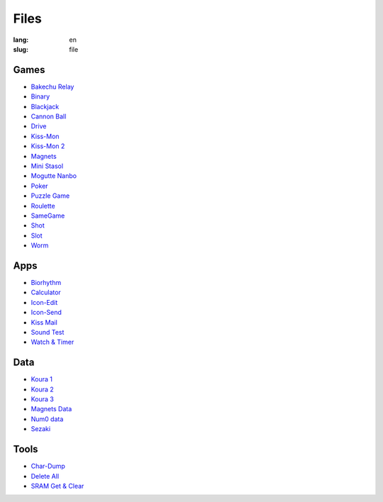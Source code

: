 Files
=====

:lang: en
:slug: file

Games
-----

* `Bakechu Relay <{filename}bakechu-relay.rst>`_
* `Binary <{filename}binary.rst>`_
* `Blackjack <{filename}blackjack.rst>`_
* `Cannon Ball <{filename}cannon-ball.rst>`_
* `Drive <{filename}drive.rst>`_
* `Kiss-Mon <{filename}kiss-mon.rst>`_
* `Kiss-Mon 2 <{filename}kiss-mon-2.rst>`_
* `Magnets <{filename}magnets.rst>`_
* `Mini Stasol <{filename}mini-stasol.rst>`_
* `Mogutte Nanbo <{filename}mogutte-nanbo.rst>`_
* `Poker <{filename}poker.rst>`_
* `Puzzle Game <{filename}puzzle-game.rst>`_
* `Roulette <{filename}roulette.rst>`_
* `SameGame <{filename}samegame.rst>`_
* `Shot <{filename}shot.rst>`_
* `Slot <{filename}slot.rst>`_
* `Worm <{filename}worm.rst>`_

Apps
----

* `Biorhythm <{filename}biorhythm.rst>`_
* `Calculator <{filename}calculator.rst>`_
* `Icon-Edit <{filename}icon-edit.rst>`_
* `Icon-Send <{filename}icon-send.rst>`_
* `Kiss Mail <{filename}kiss-mail.rst>`_
* `Sound Test <{filename}sound-test.rst>`_
* `Watch & Timer <{filename}watch-and-timer.rst>`_

Data
----

* `Koura 1 <{filename}koura-1.rst>`_
* `Koura 2 <{filename}koura-2.rst>`_
* `Koura 3 <{filename}koura-3.rst>`_
* `Magnets Data <{filename}magnets-data.rst>`_
* `Num0 data <{filename}num0-data.rst>`_
* `Sezaki <{filename}sezaki.rst>`_

Tools
-----

* `Char-Dump <{filename}char-dump.rst>`_
* `Delete All <{filename}delete-all.rst>`_
* `SRAM Get & Clear <{filename}sram-get-and-clear.rst>`_
